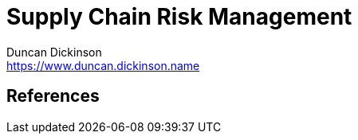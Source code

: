 = Supply Chain Risk Management
Duncan Dickinson <https://www.duncan.dickinson.name>
:keywords: supply chain, risk, software



== References
